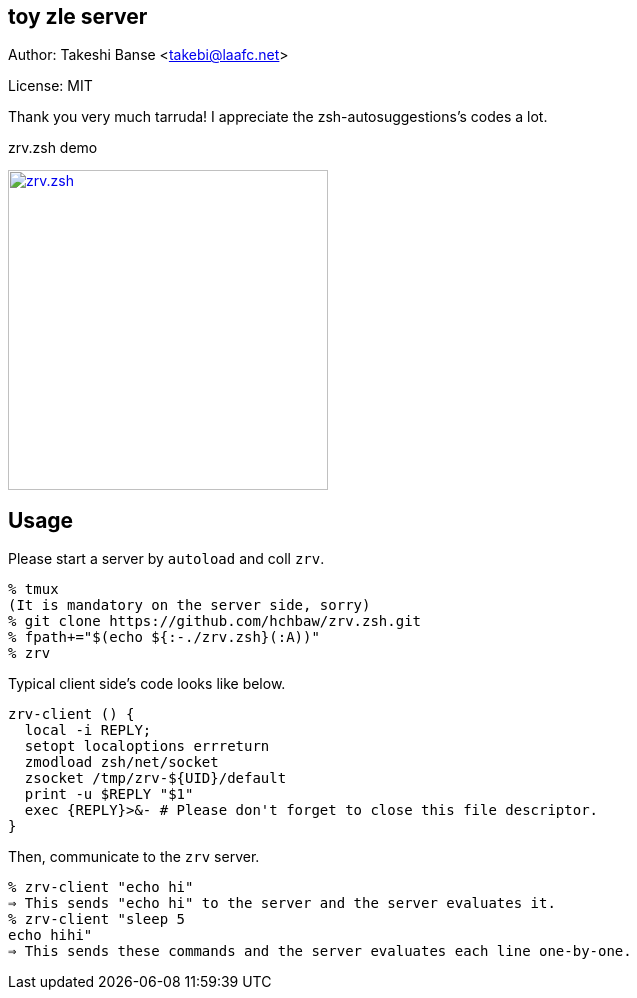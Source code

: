 toy zle server 
--------------

Author: Takeshi Banse <takebi@laafc.net>

License: MIT

Thank you very much tarruda! I appreciate the zsh-autosuggestions's codes a lot.


////
////

.zrv.zsh demo
image:http://img.youtube.com/vi/AfPgznZvBr8/mqdefault.jpg["zrv.zsh", width=320, link="https://www.youtube.com/watch?v=AfPgznZvBr8"]

Usage
-----
Please start a server by `autoload` and coll `zrv`.

[source]
----
% tmux
(It is mandatory on the server side, sorry)
% git clone https://github.com/hchbaw/zrv.zsh.git
% fpath+="$(echo ${:-./zrv.zsh}(:A))"
% zrv
----

Typical client side's code looks like below.

[source,zsh]
----
zrv-client () {
  local -i REPLY;
  setopt localoptions errreturn
  zmodload zsh/net/socket
  zsocket /tmp/zrv-${UID}/default
  print -u $REPLY "$1"
  exec {REPLY}>&- # Please don't forget to close this file descriptor.
}
----

Then, communicate to the `zrv` server.

[source]
----
% zrv-client "echo hi"
⇒ This sends "echo hi" to the server and the server evaluates it.
% zrv-client "sleep 5
echo hihi"
⇒ This sends these commands and the server evaluates each line one-by-one.
----
